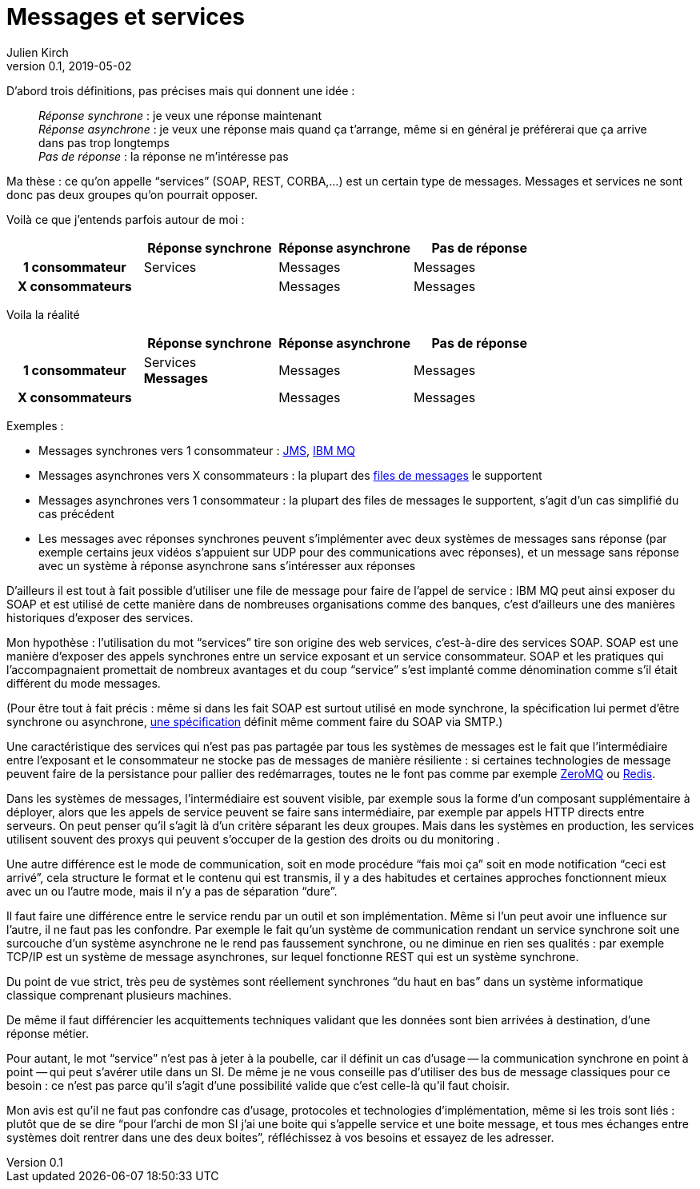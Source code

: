 = Messages et services
Julien Kirch
v0.1, 2019-05-02
:article_lang: fr
:article_image: mail.png
:article_description: Et pas messages contre services

D'abord trois définitions, pas précises mais qui donnent une idée{nbsp}:

[quote]
____
_Réponse synchrone_{nbsp}: je veux une réponse maintenant +
_Réponse asynchrone_{nbsp}: je veux une réponse mais quand ça t'arrange, même si en général je préférerai que ça arrive dans pas trop longtemps +
_Pas de réponse_{nbsp}: la réponse ne m'intéresse pas
____

Ma thèse{nbsp}: ce qu'on appelle "`services`" (SOAP, REST, CORBA,…) est un certain type de messages.
Messages et services ne sont donc pas deux groupes qu'on pourrait opposer.

Voilà ce que j'entends parfois autour de moi{nbsp}:

[cols="4", options="header", cols="h,1,1,1", stripes=none] 
|===
|
^.^|Réponse synchrone
^.^|Réponse asynchrone
^.^|Pas de réponse

>.^|1{nbsp}consommateur
^.^|Services
^.^|Messages
^.^|Messages

>.^|X{nbsp}consommateurs
^.^|
^.^|Messages
^.^|Messages

|===

Voila la réalité

[cols="4", options="header", cols="h,1,1,1", stripes=none] 
|===
|
^.^|Réponse synchrone
^.^|Réponse asynchrone
^.^|Pas de réponse

>.^|1{nbsp}consommateur
^.^|Services +
*Messages*
^.^|Messages
^.^|Messages

>.^|X{nbsp}consommateurs
|
^.^|Messages
^.^|Messages
|===

Exemples{nbsp}:

* Messages synchrones vers 1 consommateur{nbsp}: link:https://en.wikipedia.org/wiki/Java_Message_Service[JMS], link:https://en.wikipedia.org/wiki/IBM_MQ[IBM MQ]
* Messages asynchrones vers X consommateurs{nbsp}: la plupart des link:https://fr.wikipedia.org/wiki/Message-oriented_middleware[files de messages] le supportent
* Messages asynchrones vers 1 consommateur{nbsp}: la plupart des files de messages le supportent, s'agit d'un cas simplifié du cas précédent
* Les messages avec réponses synchrones peuvent s'implémenter avec deux systèmes de messages sans réponse (par exemple certains jeux vidéos s'appuient sur UDP pour des communications avec réponses), et un message sans réponse avec un système à réponse asynchrone sans s'intéresser aux réponses

D'ailleurs il est tout à fait possible d'utiliser une file de message pour faire de l'appel de service{nbsp}: IBM MQ peut ainsi exposer du SOAP et est utilisé de cette manière dans de nombreuses organisations comme des banques, c'est d'ailleurs une des manières historiques d'exposer des services.

Mon hypothèse{nbsp}: l'utilisation du mot "`services`" tire son origine des web services, c'est-à-dire des services SOAP.
SOAP est une manière d'exposer des appels synchrones entre un service exposant et un service consommateur.
SOAP et les pratiques qui l'accompagnaient promettait de nombreux avantages et du coup "`service`" s'est implanté comme dénomination comme s'il était différent du mode messages.

(Pour être tout à fait précis{nbsp}: même si dans les fait SOAP est surtout utilisé en mode synchrone, la spécification lui permet d'être synchrone ou asynchrone, link:https://www.w3.org/TR/soap12-email/[une spécification] définit même comment faire du SOAP via SMTP.)

Une caractéristique des services qui n'est pas pas partagée par tous les systèmes de messages est le fait que l'intermédiaire entre l'exposant et le consommateur ne stocke pas de messages de manière résiliente{nbsp}:
si certaines technologies de message peuvent faire de la persistance pour pallier des redémarrages, toutes ne le font pas comme par exemple link:http://zeromq.org[ZeroMQ] ou link:https://redis.io/topics/pubsub[Redis].

Dans les systèmes de messages, l'intermédiaire est souvent visible, par exemple sous la forme d'un composant supplémentaire à déployer, alors que les appels de service peuvent se faire sans intermédiaire, par exemple par appels HTTP directs entre serveurs.
On peut penser qu'il s'agit là d'un critère séparant les deux groupes.
Mais dans les systèmes en production, les services utilisent souvent des proxys qui peuvent s'occuper de la gestion des droits ou du monitoring .

Une autre différence est le mode de communication, soit en mode procédure "`fais moi ça`" soit en mode notification "`ceci est arrivé`", cela structure le format et le contenu qui est transmis, il y a des habitudes et certaines approches fonctionnent mieux avec un ou l'autre mode, mais il n'y a pas de séparation "`dure`".

Il faut faire une différence entre le service rendu par un outil et son implémentation.
Même si l'un peut avoir une influence sur l'autre, il ne faut pas les confondre.
Par exemple le fait qu'un système de communication rendant un service synchrone soit une surcouche d'un système asynchrone ne le rend pas faussement synchrone, ou ne diminue en rien ses qualités{nbsp}: par exemple TCP/IP est un système de message asynchrones, sur lequel fonctionne REST qui est un système synchrone.

Du point de vue strict, très peu de systèmes sont réellement synchrones "`du haut en bas`" dans un système informatique classique comprenant plusieurs machines.

De même il faut différencier les acquittements techniques validant que les données sont bien arrivées à destination, d'une réponse métier.

Pour autant, le mot "`service`" n'est pas à jeter à la poubelle, car il définit un cas d'usage -- la communication synchrone en point à point{nbsp}—&#8201;qui peut s'avérer utile dans un SI.
De même je ne vous conseille pas d'utiliser des bus de message classiques pour ce besoin{nbsp}: ce n'est pas parce qu'il s'agit d'une possibilité valide que c'est celle-là qu'il faut choisir.

Mon avis est qu'il ne faut pas confondre cas d'usage, protocoles et technologies d'implémentation, même si les trois sont liés{nbsp}: plutôt que de se dire "`pour l'archi de mon SI j'ai une boite qui s'appelle service et une boite message, et tous mes échanges entre systèmes doit rentrer dans une des deux boites`", réfléchissez à vos besoins et essayez de les adresser.
